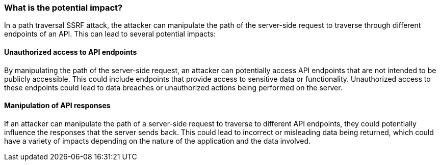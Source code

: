 === What is the potential impact?

In a path traversal SSRF attack, the attacker can manipulate the path of the
server-side request to traverse through different endpoints of an API. This can
lead to several potential impacts:

==== Unauthorized access to API endpoints

By manipulating the path of the server-side request, an attacker can potentially
access API endpoints that are not intended to be publicly accessible. This could
include endpoints that provide access to sensitive data or functionality.
Unauthorized access to these endpoints could lead to data breaches or
unauthorized actions being performed on the server.

==== Manipulation of API responses

If an attacker can manipulate the path of a server-side request to traverse to
different API endpoints, they could potentially influence the responses that the
server sends back. This could lead to incorrect or misleading data being
returned, which could have a variety of impacts depending on the nature of the
application and the data involved.

